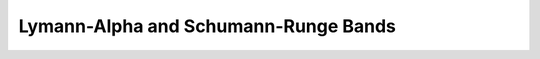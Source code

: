 .. TUV-x Lymann-Alpha and Schumann-Runge band documentation

Lymann-Alpha and Schumann-Runge Bands
=====================================

.. f:automodule:: tuvx_la_sr_bands
